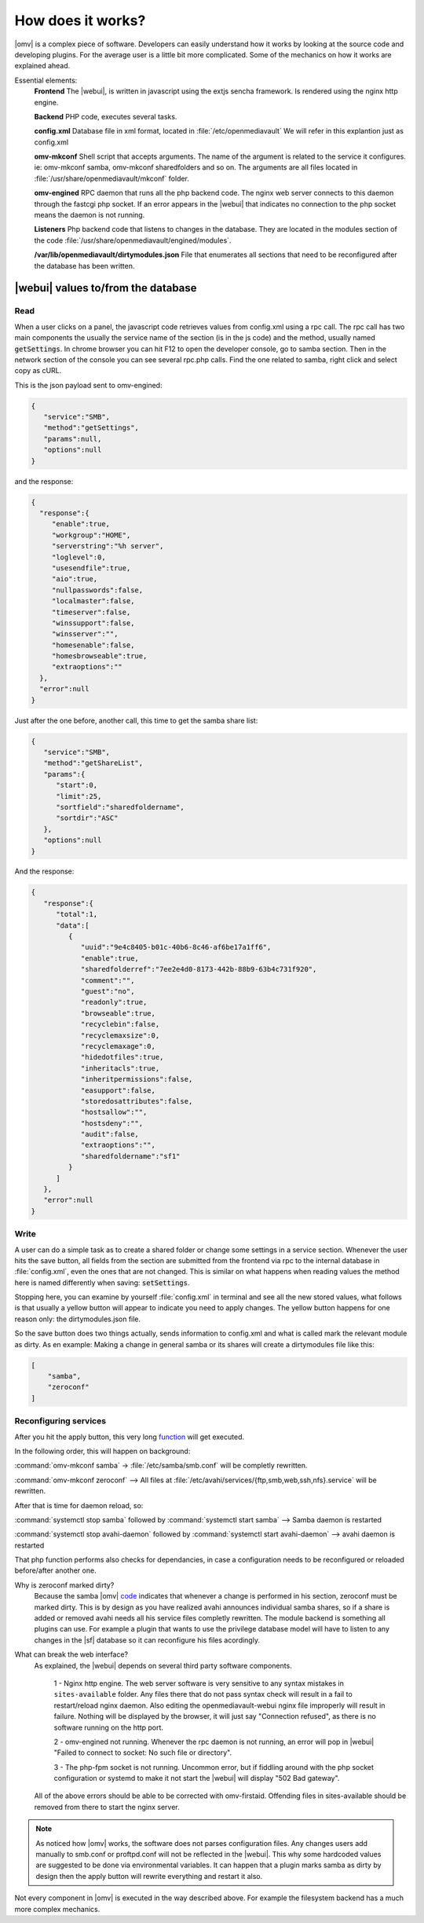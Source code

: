 How does it works?
##################

|omv| is a complex piece of software. Developers can easily understand how it works by looking at the source code and developing plugins. For the average user is a little bit more complicated. Some of the mechanics on how it works are explained 	ahead.

Essential elements:
	**Frontend** The |webui|, is written in javascript using the extjs sencha framework. Is rendered using the nginx http engine.

	**Backend** PHP code, executes several tasks.

	**config.xml** Database file in xml format, located in :file:`/etc/openmediavault` We will refer in this explantion just as config.xml

	**omv-mkconf** Shell script that accepts arguments. The name of the argument is related to the service it configures. ie: omv-mkconf samba, omv-mkconf sharedfolders and so on. The arguments are all files located in :file:`/usr/share/openmediavault/mkconf` folder.

	**omv-engined** RPC daemon that runs all the php backend code. The nginx web server connects to this daemon through the fastcgi php socket. If an error appears in the |webui| that indicates no connection to the php socket means the daemon is not running.

	**Listeners** Php backend code that listens to changes in the database. They are located in the modules section of the code :file:`/usr/share/openmediavault/engined/modules`.

	**/var/lib/openmediavault/dirtymodules.json** File that enumerates all sections that need to be reconfigured after the database has been written.


|webui| values to/from the database
^^^^^^^^^^^^^^^^^^^^^^^^^^^^^^^^^^^

Read
----

When a user clicks on a panel, the javascript code retrieves values from config.xml using a rpc call. The rpc call has two main components the usually the service name of the section (is in the js code) and the method, usually named :code:`getSettings`. In chrome browser you can hit F12 to open the developer console, go to samba section. Then in the network section of the console you can see several rpc.php calls. Find the one related to samba, right click and select copy as cURL.

This is the json payload sent to omv-engined:

.. code-block:: json

	{
	   "service":"SMB",
	   "method":"getSettings",
	   "params":null,
	   "options":null
	}

and the response:

.. code-block:: json

 {
   "response":{
      "enable":true,
      "workgroup":"HOME",
      "serverstring":"%h server",
      "loglevel":0,
      "usesendfile":true,
      "aio":true,
      "nullpasswords":false,
      "localmaster":false,
      "timeserver":false,
      "winssupport":false,
      "winsserver":"",
      "homesenable":false,
      "homesbrowseable":true,
      "extraoptions":""
   },
   "error":null
 }


Just after the one before, another call, this time to get the samba share list:

.. code-block:: json

	{
	   "service":"SMB",
	   "method":"getShareList",
	   "params":{
	      "start":0,
	      "limit":25,
	      "sortfield":"sharedfoldername",
	      "sortdir":"ASC"
	   },
	   "options":null
	}


And the response:

.. code-block:: json

	{
	   "response":{
	      "total":1,
	      "data":[
	         {
	            "uuid":"9e4c8405-b01c-40b6-8c46-af6be17a1ff6",
	            "enable":true,
	            "sharedfolderref":"7ee2e4d0-8173-442b-88b9-63b4c731f920",
	            "comment":"",
	            "guest":"no",
	            "readonly":true,
	            "browseable":true,
	            "recyclebin":false,
	            "recyclemaxsize":0,
	            "recyclemaxage":0,
	            "hidedotfiles":true,
	            "inheritacls":true,
	            "inheritpermissions":false,
	            "easupport":false,
	            "storedosattributes":false,
	            "hostsallow":"",
	            "hostsdeny":"",
	            "audit":false,
	            "extraoptions":"",
	            "sharedfoldername":"sf1"
	         }
	      ]
	   },
	   "error":null
	}


Write
-----

A user can do a simple task as to create a shared folder or change some settings in a service section. Whenever the user hits the save button, all fields from the section are submitted from the frontend via rpc to the internal database in :file:`config.xml`, even the ones that are not changed. This is similar on what happens when reading values the method here is named differently when saving: :code:`setSettings`.

Stopping here, you can examine by yourself :file:`config.xml` in terminal and see all the new stored values, what follows is that usually a yellow button will appear to indicate you need to apply changes. The yellow button happens for one reason only: the dirtymodules.json file.

So the save button does two things actually, sends information to config.xml and what is called mark the relevant module as dirty. As en example: Making a change in general samba or its shares will create a dirtymodules file like this:

.. code-block:: json

	[
	    "samba",
	    "zeroconf"
	]


Reconfiguring services
----------------------

After you hit the apply button, this very long  `function <https://github.com/openmediavault/openmediavault/blob/9ddc8b66f3f666987157a0e7b84d57e7c10f9ba4/deb/openmediavault/usr/share/openmediavault/engined/rpc/config.inc#L72-L204>`_ will get executed.

In the following order, this will happen on background:

:command:`omv-mkconf samba` -> :file:`/etc/samba/smb.conf` will be completly rewritten.

:command:`omv-mkconf zeroconf` --> All files at :file:`/etc/avahi/services/{ftp,smb,web,ssh,nfs}.service` will be rewritten.

After that is time for daemon reload, so:

:command:`systemctl stop samba` followed by :command:`systemctl start samba` --> Samba daemon is restarted

:command:`systemctl stop avahi-daemon` followed by :command:`systemctl start avahi-daemon` --> avahi daemon is restarted

That php function performs also checks for dependancies, in case a configuration needs to be reconfigured or reloaded before/after another one.

Why is zeroconf marked dirty?
	Because the samba |omv| `code <https://github.com/openmediavault/openmediavault/blob/a846afb5a648cb89b2dad0fdf25ee7b261d89a78/deb/openmediavault/usr/share/openmediavault/engined/module/samba.inc#L266-L269>`_ indicates that whenever a change is performed in his section, zeroconf must be marked dirty. This is by design as you have realized avahi announces individual samba shares, so if a share is added or removed avahi needs all his service files completly rewritten.
	The module backend is something all plugins can use. For example a plugin that wants to use the privilege database model will have to listen to any changes in the |sf| database so it can reconfigure his files acordingly.

What can break the web interface?
	As explained, the |webui| depends on several third party software components.

		1 - Nginx http engine. The web server software is very sensitive to any syntax mistakes in ``sites-available`` folder. Any files there that do not pass syntax check will result in a fail to restart/reload nginx daemon. Also editing the openmediavault-webui nginx file improperly will result in failure. Nothing will be displayed by the browser, it will just say "Connection refused", as there is no software running on the http port.

		2 - omv-engined not running. Whenever the rpc daemon is not running, an error will pop in |webui| "Failed to connect to socket: No such file or directory".

		3 - The php-fpm socket is not running. Uncommon error, but if fiddling around with the php socket configuration or systemd to make it not start the |webui| will display "502 Bad gateway".

	All of the above errors should be able to be corrected with omv-firstaid. Offending files in sites-available should be removed from there to start the nginx server.

.. note::

	As noticed how |omv| works, the software does not parses configuration files. Any changes users add manually to smb.conf or proftpd.conf will not be reflected in the |webui|. This why some hardcoded values are suggested to be done via environmental variables. It can happen that a plugin marks samba as dirty by design then the apply button will rewrite everything and restart it also.

Not every component in |omv| is executed in the way described above. For example the filesystem backend has a much more complex mechanics.
